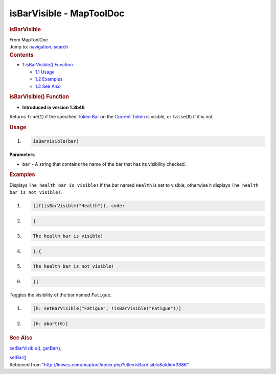 =========================
isBarVisible - MapToolDoc
=========================

.. contents::
   :depth: 3
..

.. container:: noprint
   :name: mw-page-base

.. container:: noprint
   :name: mw-head-base

.. container:: mw-body
   :name: content

   .. container:: mw-indicators

   .. rubric:: isBarVisible
      :name: firstHeading
      :class: firstHeading

   .. container:: mw-body-content
      :name: bodyContent

      .. container::
         :name: siteSub

         From MapToolDoc

      .. container::
         :name: contentSub

      .. container:: mw-jump
         :name: jump-to-nav

         Jump to: `navigation <#mw-head>`__, `search <#p-search>`__

      .. container:: mw-content-ltr
         :name: mw-content-text

         .. container:: toc
            :name: toc

            .. container::
               :name: toctitle

               .. rubric:: Contents
                  :name: contents

            -  `1 isBarVisible()
               Function <#isBarVisible.28.29_Function>`__

               -  `1.1 Usage <#Usage>`__
               -  `1.2 Examples <#Examples>`__
               -  `1.3 See Also <#See_Also>`__

         .. rubric:: isBarVisible() Function
            :name: isbarvisible-function

         .. container:: template_version

            • **Introduced in version 1.3b46**

         .. container:: template_description

            Returns ``true``\ (``1``) if the specified `Token
            Bar </maptool/index.php?title=Token_Bar&action=edit&redlink=1>`__
            on the `Current Token <Current_Token>`__ is
            visible, or ``false``\ (``0``) if it is not.

         .. rubric:: Usage
            :name: usage

         .. container:: mw-geshi mw-code mw-content-ltr

            .. container:: mtmacro source-mtmacro

               #. .. code-block:: none

                     isBarVisible(bar)

         **Parameters**

         -  ``bar`` - A string that contains the name of the bar that
            has its visibility checked.

         .. rubric:: Examples
            :name: examples

         .. container:: template_examples

            Displays ``The health bar is visible!`` if the bar named
            ``Health`` is set to visible; otherwise it displays
            ``The health bar is not visible!``.

            .. container:: mw-geshi mw-code mw-content-ltr

               .. container:: mtmacro source-mtmacro

                  #. .. code-block:: none

                        [if(isBarVisible("Health")), code:

                  #. .. code-block:: none

                        {

                  #. .. code-block:: none

                            The health bar is visible!

                  #. .. code-block:: none

                        };{

                  #. .. code:: de2

                            The health bar is not visible!

                  #. .. code-block:: none

                        }]

            Toggles the visibility of the bar named ``Fatigue``.

            .. container:: mw-geshi mw-code mw-content-ltr

               .. container:: mtmacro source-mtmacro

                  #. .. code-block:: none

                        [h: setBarVisible("Fatigue", !isBarVisible("Fatigue"))]

                  #. .. code-block:: none

                        [h: abort(0)]

         .. rubric:: See Also
            :name: see-also

         .. container:: template_also

            `setBarVisible() <setBarVisible>`__,
            `getBar() <getBar>`__,

            `setBar() <setBar>`__

      .. container:: printfooter

         Retrieved from
         "http://lmwcs.com/maptool/index.php?title=isBarVisible&oldid=3386"

